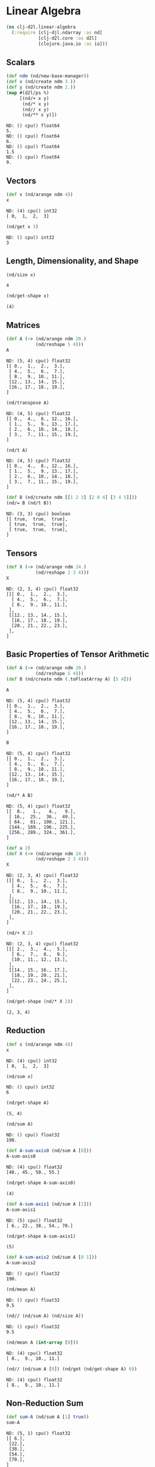#+PROPERTY: header-args    :tangle src/clj_d2l/linear_algebra.clj
* Linear Algebra

#+begin_src clojure :results silent :exports both
(ns clj-d2l.linear-algebra
  (:require [clj-djl.ndarray :as nd]
            [clj-d2l.core :as d2l]
            [clojure.java.io :as io]))
#+end_src

** Scalars

#+begin_src clojure :results output :exports both
(def ndm (nd/new-base-manager))
(def x (nd/create ndm 3.))
(def y (nd/create ndm 2.))
(map #(d2l/ps %)
     [(nd/+ x y)
      (nd/* x y)
      (nd// x y)
      (nd/** x y)])
#+end_src

#+RESULTS:
: ND: () cpu() float64
: 5.
: ND: () cpu() float64
: 6.
: ND: () cpu() float64
: 1.5
: ND: () cpu() float64
: 9.

**  Vectors

#+begin_src clojure :results value pp :exports both
(def x (nd/arange ndm 4))
x
#+end_src

#+RESULTS:
: ND: (4) cpu() int32
: [ 0,  1,  2,  3]

#+begin_src clojure :results value pp :exports both
(nd/get x 3)
#+end_src

#+RESULTS:
: ND: () cpu() int32
: 3


** Length, Dimensionality, and Shape

#+begin_src clojure :results value pp :exports both
(nd/size x)
#+end_src

#+RESULTS:
: 4


#+begin_src clojure :results value pp :exports both
(nd/get-shape x)
#+end_src

#+RESULTS:
: (4)

** Matrices

#+begin_src clojure :results value pp :exports both
(def A (-> (nd/arange ndm 20.)
           (nd/reshape 5 4)))
A
#+end_src

#+RESULTS:
: ND: (5, 4) cpu() float32
: [[ 0.,  1.,  2.,  3.],
:  [ 4.,  5.,  6.,  7.],
:  [ 8.,  9., 10., 11.],
:  [12., 13., 14., 15.],
:  [16., 17., 18., 19.],
: ]

#+begin_src clojure :results value pp :exports both
(nd/transpose A)
#+end_src

#+RESULTS:
: ND: (4, 5) cpu() float32
: [[ 0.,  4.,  8., 12., 16.],
:  [ 1.,  5.,  9., 13., 17.],
:  [ 2.,  6., 10., 14., 18.],
:  [ 3.,  7., 11., 15., 19.],
: ]


#+begin_src clojure :results value pp :exports both
(nd/t A)
#+end_src

#+RESULTS:
: ND: (4, 5) cpu() float32
: [[ 0.,  4.,  8., 12., 16.],
:  [ 1.,  5.,  9., 13., 17.],
:  [ 2.,  6., 10., 14., 18.],
:  [ 3.,  7., 11., 15., 19.],
: ]

#+begin_src clojure :results value pp :exports both
(def B (nd/create ndm [[1 2 3] [2 0 4] [3 4 5]]))
(nd/= B (nd/t B))
#+end_src

#+RESULTS:
: ND: (3, 3) cpu() boolean
: [[ true,  true,  true],
:  [ true,  true,  true],
:  [ true,  true,  true],
: ]

** Tensors

#+begin_src clojure :results value pp :exports both
(def X (-> (nd/arange ndm 24.)
           (nd/reshape 2 3 4)))
X
#+end_src

#+RESULTS:
#+begin_example
ND: (2, 3, 4) cpu() float32
[[[ 0.,  1.,  2.,  3.],
  [ 4.,  5.,  6.,  7.],
  [ 8.,  9., 10., 11.],
 ],
 [[12., 13., 14., 15.],
  [16., 17., 18., 19.],
  [20., 21., 22., 23.],
 ],
]
#+end_example


** Basic Properties of Tensor Arithmetic

#+begin_src clojure :results silent :exports both
(def A (-> (nd/arange ndm 20.)
           (nd/reshape 5 4)))
(def B (nd/create ndm (.toFloatArray A) [5 4]))
#+end_src

#+begin_src clojure :results value pp :exports both
A
#+end_src

#+RESULTS:
: ND: (5, 4) cpu() float32
: [[ 0.,  1.,  2.,  3.],
:  [ 4.,  5.,  6.,  7.],
:  [ 8.,  9., 10., 11.],
:  [12., 13., 14., 15.],
:  [16., 17., 18., 19.],
: ]

#+begin_src clojure :results value pp :exports both
B
#+end_src

#+RESULTS:
: ND: (5, 4) cpu() float32
: [[ 0.,  1.,  2.,  3.],
:  [ 4.,  5.,  6.,  7.],
:  [ 8.,  9., 10., 11.],
:  [12., 13., 14., 15.],
:  [16., 17., 18., 19.],
: ]

#+begin_src clojure :results value pp :exports both
(nd/* A B)
#+end_src

#+RESULTS:
: ND: (5, 4) cpu() float32
: [[  0.,   1.,   4.,   9.],
:  [ 16.,  25.,  36.,  49.],
:  [ 64.,  81., 100., 121.],
:  [144., 169., 196., 225.],
:  [256., 289., 324., 361.],
: ]


#+begin_src clojure :results value pp :exports both
(def a 2)
(def X (-> (nd/arange ndm 24.)
           (nd/reshape 2 3 4)))
X
#+end_src

#+RESULTS:
#+begin_example
ND: (2, 3, 4) cpu() float32
[[[ 0.,  1.,  2.,  3.],
  [ 4.,  5.,  6.,  7.],
  [ 8.,  9., 10., 11.],
 ],
 [[12., 13., 14., 15.],
  [16., 17., 18., 19.],
  [20., 21., 22., 23.],
 ],
]
#+end_example


#+begin_src clojure :results value pp :exports both
(nd/+ X 2)
#+end_src

#+RESULTS:
#+begin_example
ND: (2, 3, 4) cpu() float32
[[[ 2.,  3.,  4.,  5.],
  [ 6.,  7.,  8.,  9.],
  [10., 11., 12., 13.],
 ],
 [[14., 15., 16., 17.],
  [18., 19., 20., 21.],
  [22., 23., 24., 25.],
 ],
]
#+end_example


#+begin_src clojure :results value pp :exports both
(nd/get-shape (nd/* X 2))
#+end_src

#+RESULTS:
: (2, 3, 4)


** Reduction

#+begin_src clojure :results value pp :exports both
(def x (nd/arange ndm 4))
x
#+end_src

#+RESULTS:
: ND: (4) cpu() int32
: [ 0,  1,  2,  3]

#+begin_src clojure :results value pp :exports both
(nd/sum x)
#+end_src

#+RESULTS:
: ND: () cpu() int32
: 6

#+begin_src clojure :results value pp :exports both
(nd/get-shape A)
#+end_src

#+RESULTS:
: (5, 4)

#+begin_src clojure :results value pp :exports both
(nd/sum A)
#+end_src

#+RESULTS:
: ND: () cpu() float32
: 190.



#+begin_src clojure :results value pp :exports both
(def A-sum-axis0 (nd/sum A [0]))
A-sum-axis0
#+end_src

#+RESULTS:
: ND: (4) cpu() float32
: [40., 45., 50., 55.]

#+begin_src clojure :results value pp :exports both
(nd/get-shape A-sum-axis0)
#+end_src

#+RESULTS:
: (4)


#+begin_src clojure :results value pp :exports both
(def A-sum-axis1 (nd/sum A [1]))
A-sum-axis1
#+end_src

#+RESULTS:
: ND: (5) cpu() float32
: [ 6., 22., 38., 54., 70.]

#+begin_src clojure :results value pp :exports both
(nd/get-shape A-sum-axis1)
#+end_src

#+RESULTS:
: (5)


#+begin_src clojure :results value pp :exports both
(def A-sum-axis2 (nd/sum A [0 1]))
A-sum-axis2
#+end_src

#+RESULTS:
: ND: () cpu() float32
: 190.

#+begin_src clojure :results value pp :exports both
(nd/mean A)
#+end_src

#+RESULTS:
: ND: () cpu() float32
: 9.5

#+begin_src clojure :results value pp :exports both
(nd// (nd/sum A) (nd/size A))
#+end_src

#+RESULTS:
: ND: () cpu() float32
: 9.5

#+begin_src clojure :results value pp :exports both
(nd/mean A (int-array [0]))
#+end_src

#+RESULTS:
: ND: (4) cpu() float32
: [ 8.,  9., 10., 11.]

#+begin_src clojure :results value pp :exports both
(nd// (nd/sum A [0]) (nd/get (nd/get-shape A) 0))
#+end_src

#+RESULTS:
: ND: (4) cpu() float32
: [ 8.,  9., 10., 11.]


** Non-Reduction Sum

#+begin_src clojure :results value pp :exports both
(def sum-A (nd/sum A [1] true))
sum-A
#+end_src

#+RESULTS:
: ND: (5, 1) cpu() float32
: [[ 6.],
:  [22.],
:  [38.],
:  [54.],
:  [70.],
: ]

#+begin_src clojure :results value pp :exports both
(nd// A sum-A)
#+end_src

#+RESULTS:
: ND: (5, 4) cpu() float32
: [[0.    , 0.1667, 0.3333, 0.5   ],
:  [0.1818, 0.2273, 0.2727, 0.3182],
:  [0.2105, 0.2368, 0.2632, 0.2895],
:  [0.2222, 0.2407, 0.2593, 0.2778],
:  [0.2286, 0.2429, 0.2571, 0.2714],
: ]

#+begin_src clojure :results value pp :exports both
(nd/cumsum A)
#+end_src

#+RESULTS:
: ND: (20) cpu() float32
: [  0.,   1.,   3.,   6.,  10.,  15.,  21.,  28.,  36.,  45.,  55.,  66.,  78.,  91., 105., 120., 136., 153., 171., 190.]

#+begin_src clojure :results value pp :exports both
(nd/cumsum A 0)
#+end_src

#+RESULTS:
: ND: (5, 4) cpu() float32
: [[ 0.,  1.,  2.,  3.],
:  [ 4.,  6.,  8., 10.],
:  [12., 15., 18., 21.],
:  [24., 28., 32., 36.],
:  [40., 45., 50., 55.],
: ]

#+begin_src clojure :results value pp :exports both
(nd/cumsum A 1)
#+end_src

#+RESULTS:
: ND: (5, 4) cpu() float32
: [[ 0.,  1.,  3.,  6.],
:  [ 4.,  9., 15., 22.],
:  [ 8., 17., 27., 38.],
:  [12., 25., 39., 54.],
:  [16., 33., 51., 70.],
: ]


** Dot Products

#+begin_src clojure :results value pp :exports both
(def y (nd/ones ndm [4] :float32))
(def x (nd/create ndm (float-array [0. 1. 2. 3.])))
(nd/dot x y)
#+end_src

#+RESULTS:
: ND: () cpu() float32
: 6.

#+begin_src clojure :results value pp :exports both
(nd/sum (nd/* x y))
#+end_src

#+RESULTS:
: ND: () cpu() float32
: 6.


** Matrix-Vector Products

#+begin_src clojure :results value pp :exports both
(nd/get-shape A)
#+end_src

#+RESULTS:
: (5, 4)

#+begin_src clojure :results value pp :exports both
(nd/get-shape x)
#+end_src

#+RESULTS:
: (4)

#+begin_src clojure :results value pp :exports both
(nd/dot A x)
#+end_src

#+RESULTS:
: ND: (5) cpu() float32
: [ 14.,  38.,  62.,  86., 110.]

** Matrix-Matrix Multiplication

#+begin_src clojure :results value pp :exports both
(def B (nd/ones ndm [4 9] :float32))
(nd/dot A B)
#+end_src

#+RESULTS:
: ND: (5, 9) cpu() float32
: [[ 6.,  6.,  6.,  6.,  6.,  6.,  6.,  6.,  6.],
:  [22., 22., 22., 22., 22., 22., 22., 22., 22.],
:  [38., 38., 38., 38., 38., 38., 38., 38., 38.],
:  [54., 54., 54., 54., 54., 54., 54., 54., 54.],
:  [70., 70., 70., 70., 70., 70., 70., 70., 70.],
: ]


** Norms
